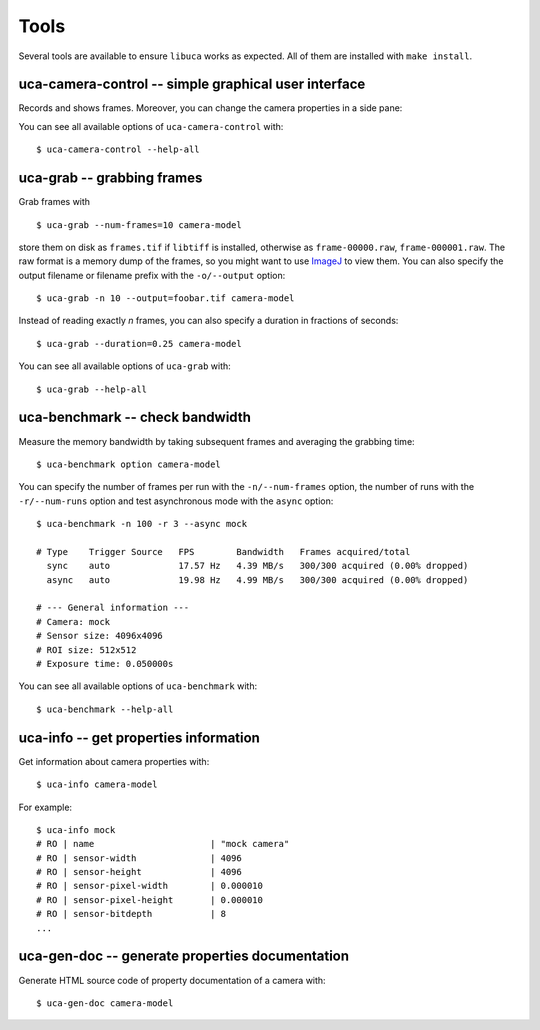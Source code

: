 Tools
=====

Several tools are available to ensure ``libuca`` works as expected. All
of them are installed with ``make install``.


uca-camera-control -- simple graphical user interface
-----------------------------------------------------

Records and shows frames. Moreover, you can change the camera properties in a
side pane:

.. image:: images/uca-gui.png

You can see all available options of ``uca-camera-control`` with::

    $ uca-camera-control --help-all


uca-grab -- grabbing frames
---------------------------

Grab frames with ::

    $ uca-grab --num-frames=10 camera-model

store them on disk as ``frames.tif`` if ``libtiff`` is installed,
otherwise as ``frame-00000.raw``, ``frame-000001.raw``. The raw format
is a memory dump of the frames, so you might want to use
`ImageJ <http://rsbweb.nih.gov/ij/>`__ to view them. You can also
specify the output filename or filename prefix with the ``-o/--output``
option::

    $ uca-grab -n 10 --output=foobar.tif camera-model

Instead of reading exactly *n* frames, you can also specify a duration
in fractions of seconds::

    $ uca-grab --duration=0.25 camera-model

You can see all available options of ``uca-grab`` with::

    $ uca-grab --help-all


uca-benchmark -- check bandwidth
--------------------------------

Measure the memory bandwidth by taking subsequent frames and averaging
the grabbing time::

    $ uca-benchmark option camera-model

You can specify the number of frames per run with the ``-n/--num-frames`` option, the number of runs with the ``-r/--num-runs`` option and test asynchronous mode with the ``async`` option::

    $ uca-benchmark -n 100 -r 3 --async mock

    # Type    Trigger Source   FPS        Bandwidth   Frames acquired/total
      sync    auto             17.57 Hz   4.39 MB/s   300/300 acquired (0.00% dropped)
      async   auto             19.98 Hz   4.99 MB/s   300/300 acquired (0.00% dropped)

    # --- General information ---
    # Camera: mock
    # Sensor size: 4096x4096
    # ROI size: 512x512
    # Exposure time: 0.050000s

You can see all available options of ``uca-benchmark`` with::

    $ uca-benchmark --help-all


uca-info -- get properties information
--------------------------------------

Get information about camera properties with::

    $ uca-info camera-model

For example::

    $ uca-info mock
    # RO | name                      | "mock camera"
    # RO | sensor-width              | 4096
    # RO | sensor-height             | 4096
    # RO | sensor-pixel-width        | 0.000010
    # RO | sensor-pixel-height       | 0.000010
    # RO | sensor-bitdepth           | 8
    ...


uca-gen-doc -- generate properties documentation
------------------------------------------------

Generate HTML source code of property documentation of a camera with::

    $ uca-gen-doc camera-model

